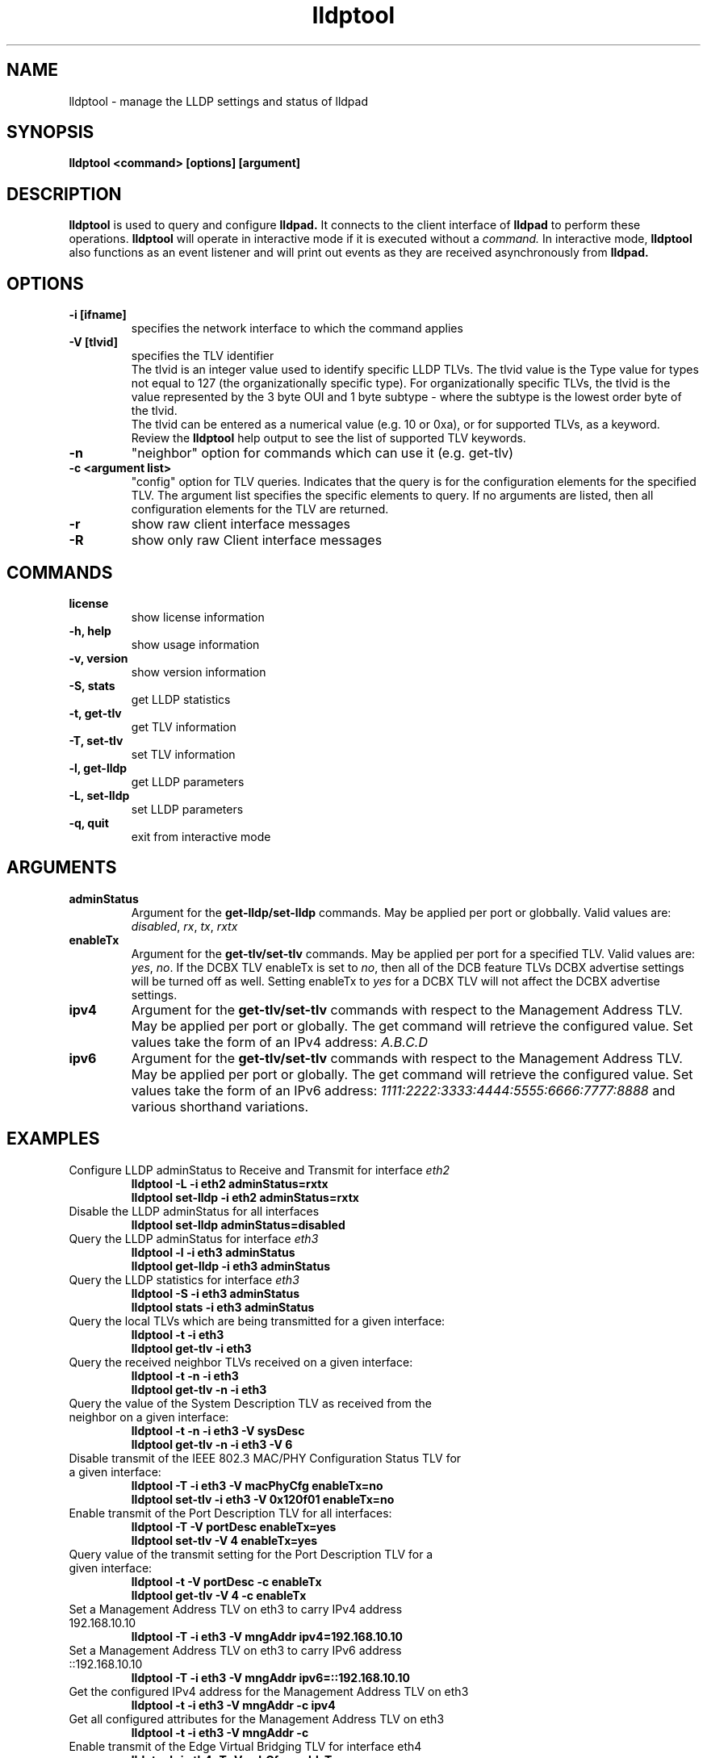 .\" LICENSE
.\"
.\" This software program is released under the terms of a license agreement between you ('Licensee') and Intel.  Do not use or load this software or any associated materials (collectively, the 'Software') until you have carefully read the full terms and conditions of the LICENSE located in this software package.  By loading or using the Software, you agree to the terms of this Agreement.  If you do not agree with the terms of this Agreement, do not install or use the Software.
.\"
.\" * Other names and brands may be claimed as the property of others.
.\"
.TH lldptool 8 "February 23, 2010"
.SH NAME
lldptool \- manage the LLDP settings and status of lldpad
.SH SYNOPSIS
.B lldptool <command> [options] [argument]
.br


.SH DESCRIPTION
.B lldptool
is used to query and configure
.B lldpad.
It connects to the client interface
of
.B lldpad
to perform these operations.
.B lldptool
will operate in interactive mode if it is executed without a
.I command.
In interactive mode,
.B lldptool
also functions as an event listener and will print out events
as they are received asynchronously from
.B lldpad.

.SH OPTIONS
.TP
.B \-i [ifname]
specifies the network interface to which the command applies
.TP
.B -V [tlvid]
specifies the TLV identifier
.br
The tlvid is an integer value used to identify specific
LLDP TLVs.  The tlvid value is the Type value for types not equal
to 127 (the organizationally specific type). For organizationally specific
TLVs, the tlvid is the value represented by the 3 byte OUI and 1 byte
subtype - where the subtype is the lowest order byte of the tlvid.
.br
The tlvid can be entered as a numerical value (e.g. 10 or 0xa), or for
supported TLVs, as a keyword.
Review the
.B lldptool
help output to see the list of supported TLV keywords.
.TP
.B \-n
"neighbor" option for commands which can use it (e.g. get-tlv)
.TP
.B \-c <argument list>
"config" option for TLV queries. Indicates that the query is
for the configuration elements for the specified TLV.  The
argument list specifies the specific elements to query.  If
no arguments are listed, then all configuration elements for
the TLV are returned.
.TP
.B \-r
show raw client interface messages
.TP
.B \-R
show only raw Client interface messages
.PP

.SH COMMANDS
.TP
.B license
show license information
.TP
.B \-h, help
show usage information
.TP
.B \-v, version
show version information
.TP
.B \-S, stats
get LLDP statistics
.TP
.B \-t, get-tlv
get TLV information
.TP
.B \-T, set-tlv
set TLV information
.TP
.B \-l, get-lldp
get LLDP parameters
.TP
.B \-L, set-lldp
set LLDP parameters
.TP
.B \-q, quit
exit from interactive mode
.PP

.SH ARGUMENTS
.TP
.B adminStatus
Argument for the
.B get-lldp/set-lldp
commands.  May be applied per port or globbally.  Valid values are: \fIdisabled\fR, \fIrx\fR, \fItx\fR, \fIrxtx\fR

.TP
.B enableTx
Argument for the
.B get-tlv/set-tlv
commands.  May be applied per port for a specified TLV.  Valid values are: \fIyes\fR, \fIno\fR.  If the DCBX TLV enableTx is set to \fIno\fR, then all of the DCB feature TLVs DCBX advertise settings will be turned off as well.  Setting enableTx to \fIyes\fR for a DCBX TLV will not affect the DCBX advertise settings.

.TP
.B ipv4
Argument for the
.B get-tlv/set-tlv
commands with respect to the Management Address TLV.  May be applied per port
or globally.  The get command will retrieve the configured value.  Set values
take the form of an IPv4 address: \fIA.B.C.D\fR

.TP
.B ipv6
Argument for the
.B get-tlv/set-tlv
commands with respect to the Management Address TLV.  May be applied per port
or globally.  The get command will retrieve the configured value.  Set values
take the form of an IPv6 address: \fI1111:2222:3333:4444:5555:6666:7777:8888\fR
and various shorthand variations.

.PP
.SH EXAMPLES
.TP
Configure LLDP adminStatus to Receive and Transmit for interface \fIeth2\fR
.B lldptool -L -i eth2 adminStatus=rxtx
.br
.B lldptool set-lldp -i eth2 adminStatus=rxtx

.TP
Disable the LLDP adminStatus for all interfaces
.B lldptool set-lldp adminStatus=disabled

.TP
Query the LLDP adminStatus for interface \fIeth3\fR
.B lldptool -l -i eth3 adminStatus
.br
.B lldptool get-lldp -i eth3 adminStatus

.TP
Query the LLDP statistics for interface \fIeth3\fR
.B lldptool -S -i eth3 adminStatus
.br
.B lldptool stats -i eth3 adminStatus

.TP
Query the local TLVs which are being transmitted for a given interface:
.B lldptool -t -i eth3
.br
.B lldptool get-tlv -i eth3

.TP
Query the received neighbor TLVs received on a given interface:
.B lldptool -t -n -i eth3
.br
.B lldptool get-tlv -n -i eth3

.TP
Query the value of the System Description TLV as received from the neighbor on a given interface:
.B lldptool -t -n -i eth3 -V sysDesc
.br
.B lldptool get-tlv -n -i eth3 -V 6

.TP
Disable transmit of the IEEE 802.3 MAC/PHY Configuration Status TLV for a given interface:
.B lldptool -T -i eth3 -V macPhyCfg enableTx=no
.br
.B lldptool set-tlv -i eth3 -V 0x120f01 enableTx=no

.TP
Enable transmit of the Port Description TLV for all interfaces:
.B lldptool -T -V portDesc enableTx=yes
.br
.B lldptool set-tlv -V 4 enableTx=yes

.TP
Query value of the transmit setting for the Port Description TLV for a given interface:
.B lldptool -t -V portDesc -c enableTx
.br
.B lldptool get-tlv -V 4 -c enableTx

.TP
Set a Management Address TLV on eth3 to carry IPv4 address 192.168.10.10
.B lldptool -T -i eth3 -V mngAddr ipv4=192.168.10.10

.TP
Set a Management Address TLV on eth3 to carry IPv6 address ::192.168.10.10
.B lldptool -T -i eth3 -V mngAddr ipv6=::192.168.10.10

.TP
Get the configured IPv4 address for the Management Address TLV on eth3
.B lldptool -t -i eth3 -V mngAddr -c ipv4

.TP
Get all configured attributes for the Management Address TLV on eth3
.B lldptool -t -i eth3 -V mngAddr -c

.TP
Enable transmit of the Edge Virtual Bridging TLV for interface eth4
.B lldptool -i eth4 -T -V evbCfg enableTx=yes

.TP
Configure EVB TLV to set reflective relay and RTE,ECP and VDP capabilities
.B lldptool -T -i eth4 -V evbCfg fmode=reflectiverelay
.br
.B lldptool -T -i eth4 -V evbCfg capabilities=rte,ecp,vdp

.TP
Enable transmit of the VDP for interface eth4
.B lldptool -i eth4 -T -V vdp enableTx=yes

.PP
Configurations per port have higher precedence than global configurations.

.SH SEE ALSO
.BR lldptool-ets (8),
.BR lldptool-pfc (8),
.BR lldptool-app (8),
.BR dcbtool (8),
.BR lldpad (8)
.br

.SH COPYRIGHT
lldptool - LLDP agent configuration utility
.br
Copyright(c) 2007-2010 Intel Corporation.
.BR
Portions of lldptool are based on:
.IP hostapd-0.5.7
.IP Copyright
(c) 2004-2008, Jouni Malinen <j@w1.fi>

.SH LICENSE
This program is free software; you can redistribute it and/or modify it
under the terms and conditions of the GNU General Public License,
version 2, as published by the Free Software Foundation.
.LP
This program is distributed in the hope it will be useful, but WITHOUT
ANY WARRANTY; without even the implied warranty of MERCHANTABILITY or
FITNESS FOR A PARTICULAR PURPOSE.  See the GNU General Public License for
more details.
.LP
You should have received a copy of the GNU General Public License along with
this program; if not, write to the Free Software Foundation, Inc.,
51 Franklin St - Fifth Floor, Boston, MA 02110-1301 USA.
.LP
The full GNU General Public License is included in this distribution in
the file called "COPYING".
.SH SUPPORT
Contact Information:
open-lldp Mailing List <lldp-devel@open-lldp.org>

